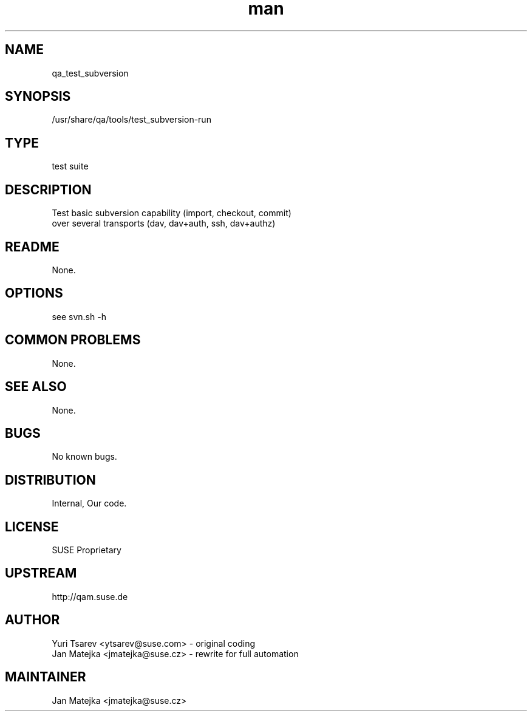 ." Manpage for qa_test_subversion.
.TH man 8 "15 Jul 2013" "0.1.0" "qa_test_subversion man page"
.SH NAME
qa_test_subversion
.SH SYNOPSIS
/usr/share/qa/tools/test_subversion-run
.SH TYPE
test suite
.SH DESCRIPTION
Test basic subversion capability (import, checkout, commit)
.br
over several transports (dav, dav+auth, ssh, dav+authz)
.SH README
None.
.SH OPTIONS
see svn.sh -h
.br
.SH COMMON PROBLEMS
None.
.SH SEE ALSO
None.
.SH BUGS
No known bugs.
.SH DISTRIBUTION
Internal, Our code.
.SH LICENSE
SUSE Proprietary
.SH UPSTREAM
http://qam.suse.de
.SH AUTHOR
Yuri Tsarev <ytsarev@suse.com> - original coding
.br
Jan Matejka <jmatejka@suse.cz> - rewrite for full automation
.SH MAINTAINER
Jan Matejka <jmatejka@suse.cz>
